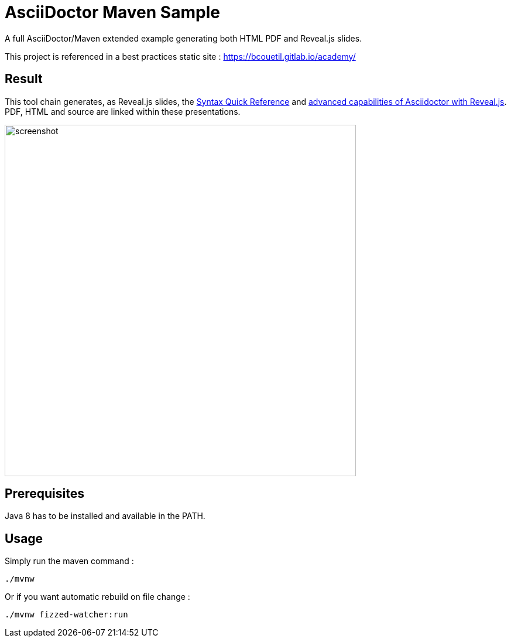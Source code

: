 = AsciiDoctor Maven Sample

:imagesdir: ./src/docs/asciidoc/images/

A full AsciiDoctor/Maven extended example generating both HTML PDF and Reveal.js slides.

This project is referenced in a best practices static site : https://bcouetil.gitlab.io/academy/

== Result

This tool chain generates, as Reveal.js slides, the https://bcouetil.gitlab.io/academy/sample/reveal/asciidoc-syntax-quick-reference.html[Syntax Quick Reference] and https://bcouetil.gitlab.io/academy/sample/reveal/reveal-my-asciidoc.html[advanced capabilities of Asciidoctor with Reveal.js]. PDF, HTML and source are linked within these presentations.

image::screenshot.jpg[width=600]

== Prerequisites

Java 8 has to be installed and available in the PATH.

== Usage

Simply run the maven command :

  ./mvnw

Or if you want automatic rebuild on file change :

  ./mvnw fizzed-watcher:run
